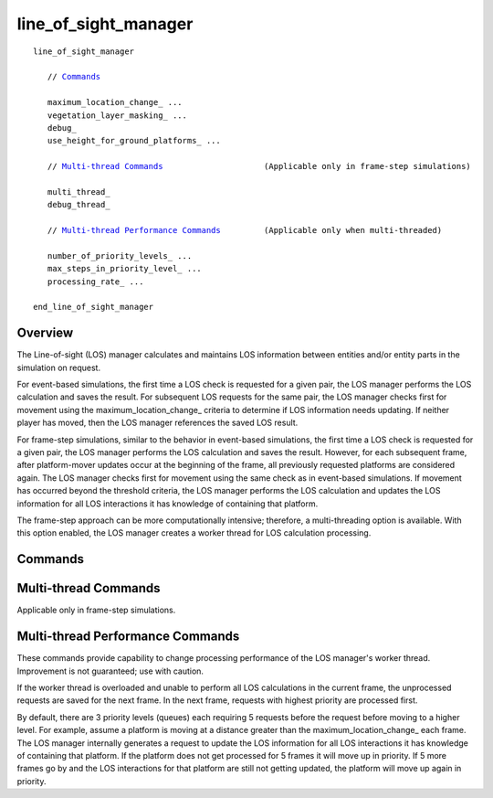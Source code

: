 .. ****************************************************************************
.. CUI
..
.. The Advanced Framework for Simulation, Integration, and Modeling (AFSIM)
..
.. The use, dissemination or disclosure of data in this file is subject to
.. limitation or restriction. See accompanying README and LICENSE for details.
.. ****************************************************************************

line_of_sight_manager
---------------------

.. command:: line_of_sight_manager ... end_line_of_sight_manager
     :block:
     
.. parsed-literal::

    line_of_sight_manager

       // Commands_

       maximum_location_change_ ...
       vegetation_layer_masking_ ...
       debug_
       use_height_for_ground_platforms_ ...

       // `Multi-thread Commands`_                     (Applicable only in frame-step simulations)

       multi_thread_
       debug_thread_

       // `Multi-thread Performance Commands`_         (Applicable only when multi-threaded)

       number_of_priority_levels_ ...
       max_steps_in_priority_level_ ...
       processing_rate_ ...

    end_line_of_sight_manager

Overview
========

The Line-of-sight (LOS) manager calculates and maintains LOS information between entities and/or entity parts in the
simulation on request.

For event-based simulations, the first time a LOS check is requested for a given pair, the LOS manager performs the LOS
calculation and saves the result. For subsequent LOS requests for the same pair, the LOS manager checks first for
movement using the maximum_location_change_ criteria to determine if LOS information needs updating. If neither
player has moved, then the LOS manager references the saved LOS result.

For frame-step simulations, similar to the behavior in event-based simulations, the first time a LOS check is requested
for a given pair, the LOS manager performs the LOS calculation and saves the result. However, for each subsequent
frame, after platform-mover updates occur at the beginning of the frame, all previously requested platforms are
considered again. The LOS manager checks first for movement using the same check as in event-based simulations. If
movement has occurred beyond the threshold criteria, the LOS manager performs the LOS calculation and updates the LOS
information for all LOS interactions it has knowledge of containing that platform.

The frame-step approach can be more computationally intensive; therefore, a multi-threading option is available. With
this option enabled, the LOS manager creates a worker thread for LOS calculation processing.

Commands
========

.. command:: maximum_location_change <length-value>
   
   The distance a platform must move when determining whether LOS information needs updating.

   **Default** 0.0 meters

.. command:: vegetation_layer_masking <boolean-value>
   
   Indicates that line of sight masking is to be performed with the vegetation layer of the terrain instead of the bare
   earth layer.

.. command:: debug 
   
   Writes additional information to standard output when debugging the LOS manager's main thread logic.
   
   .. note::
      Debug only one thread at a time for best results.


.. command:: use_height_for_ground_platforms <boolean-value>
   
   Indicates that a ground platform's :command:`platform.height` is to be added to its altitude when doing terrain masking
   checks.

Multi-thread Commands
=====================

Applicable only in frame-step simulations.

.. command:: multi_thread 
   
   Creates a worker thread for processing line-of-sight calculations.

.. command:: debug_thread 
   
   Writes additional information to standard output when debugging the LOS manager's worker thread logic.

   .. note::
      Debug only one thread at a time for best results.

Multi-thread Performance Commands
=================================

These commands provide capability to change processing performance of the LOS manager's worker thread. Improvement is
not guaranteed; use with caution.

If the worker thread is overloaded and unable to perform all LOS calculations in the current frame, the unprocessed
requests are saved for the next frame. In the next frame, requests with highest priority are processed first.

By default, there are 3 priority levels (queues) each requiring 5 requests before the request before moving to a higher
level. For example, assume a platform is moving at a distance greater than the maximum_location_change_ each
frame. The LOS manager internally generates a request to update the LOS information for all LOS interactions it has
knowledge of containing that platform. If the platform does not get processed for 5 frames it will move up in priority.
If 5 more frames go by and the LOS interactions for that platform are still not getting updated, the platform will move
up again in priority.

.. command:: number_of_priority_levels <positive integer>
   
   The number of priority levels used when processing line-of-sight calculation requests.
   
   **Default** 3 (minimum is 1)

.. command:: max_steps_in_priority_level <positive integer>
   
   The number of requests received for a given LOS interaction required before it moves up in priority.
   
   **Default** 5 (minimum is 1)

.. command:: processing_rate <positive integer>
   
   The number of line-of-sight updates performed by the worker thread in one cycle.  A cycle consists of processing
   requests, determining priority, and then updating the LOS data.  This keeps the thread from getting stuck processing
   requests and never getting to actually updating the LOS data.  It also facilitates pausing the thread, since this can
   only be done between cycles.
   
   **Default** 10 (minimum is 1)

